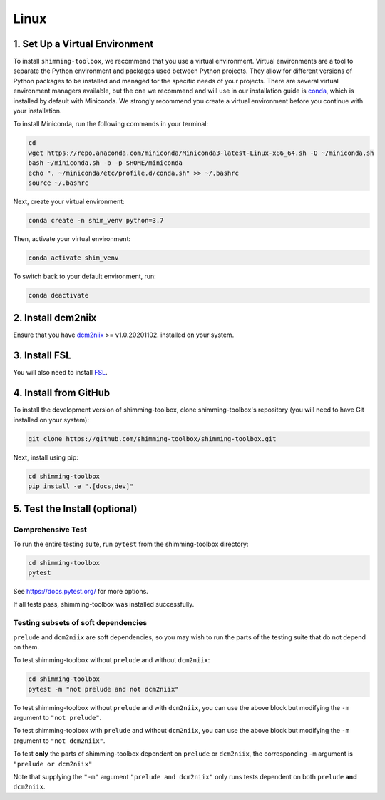 **********
Linux
**********

1. Set Up a Virtual Environment
-------------------------------

To install ``shimming-toolbox``, we recommend that you use a virtual environment. Virtual environments are a tool to separate the Python environment and packages used between Python projects. They allow for different versions of Python packages to be installed and managed for the specific needs of your projects. There are several virtual environment managers available,
but the one we recommend and will use in our installation guide is
`conda <https://conda.io/docs/>`__, which is installed by default with Miniconda. We strongly recommend you create a virtual environment before you continue with your installation.

To install Miniconda, run the following commands in your terminal:

.. code:: bash

   cd
   wget https://repo.anaconda.com/miniconda/Miniconda3-latest-Linux-x86_64.sh -O ~/miniconda.sh
   bash ~/miniconda.sh -b -p $HOME/miniconda
   echo ". ~/miniconda/etc/profile.d/conda.sh" >> ~/.bashrc
   source ~/.bashrc

Next, create your virtual environment:

.. code:: bash

   conda create -n shim_venv python=3.7

Then, activate your virtual environment:

.. code:: bash

   conda activate shim_venv

To switch back to your default environment, run:

.. code:: bash

   conda deactivate

2. Install dcm2niix
-------------------

Ensure that you have `dcm2niix <https://github.com/rordenlab/dcm2niix>`__ >= v1.0.20201102. installed on your system.

3. Install FSL
--------------

You will also need to install `FSL <https://fsl.fmrib.ox.ac.uk/fsl/fslwiki/FslInstallation>`__.


4. Install from GitHub
----------------------

To install the development version of shimming-toolbox, clone
shimming-toolbox's repository (you will need to have Git installed on
your system):

.. code:: bash

   git clone https://github.com/shimming-toolbox/shimming-toolbox.git


Next, install using pip:

.. code:: bash

   cd shimming-toolbox
   pip install -e ".[docs,dev]"


5. Test the Install (optional)
------------------------------

Comprehensive Test
~~~~~~~~~~~~~~~~~~

To run the entire testing suite, run ``pytest`` from the
shimming-toolbox directory:

.. code:: bash

  cd shimming-toolbox
  pytest

See https://docs.pytest.org/ for more options.

If all tests pass, shimming-toolbox was installed successfully.

Testing subsets of soft dependencies
~~~~~~~~~~~~~~~~~~~~~~~~~~~~~~~~~~~~

``prelude`` and ``dcm2niix`` are soft dependencies, so you may wish to run the
parts of the testing suite that do not depend on them.

To test shimming-toolbox without ``prelude`` and without ``dcm2niix``:

.. code:: bash

  cd shimming-toolbox
  pytest -m "not prelude and not dcm2niix"

To test shimming-toolbox without ``prelude`` and with ``dcm2niix``, you can use the above block but modifying the ``-m`` argument to ``"not prelude"``.

To test shimming-toolbox with ``prelude`` and without ``dcm2niix``, you can use the above block but modifying the ``-m`` argument to ``"not dcm2niix"``.

To test **only** the parts of shimming-toolbox dependent on ``prelude`` or
``dcm2niix``, the corresponding ``-m`` argument is ``"prelude or dcm2niix"``

Note that supplying the ``"-m"`` argument ``"prelude and dcm2niix"`` only runs tests dependent on both ``prelude`` **and** ``dcm2niix``.
